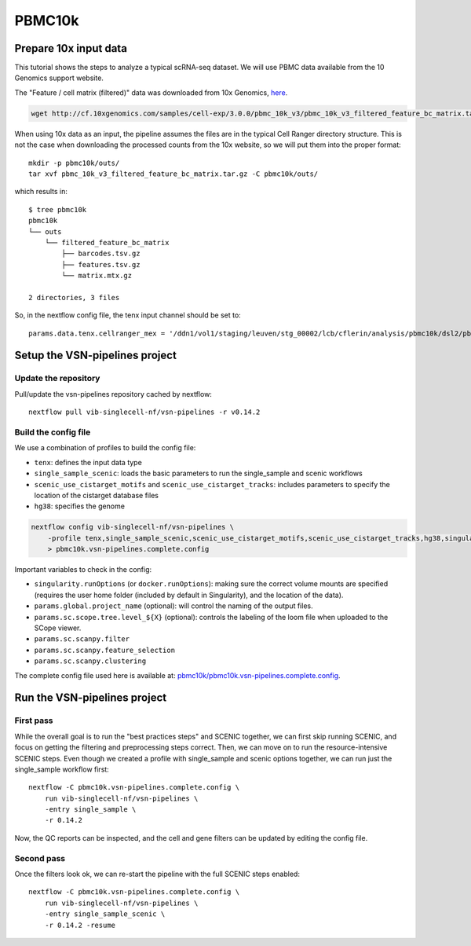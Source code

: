 PBMC10k
=======

Prepare 10x input data
----------------------

This tutorial shows the steps to analyze a typical scRNA-seq dataset.
We will use PBMC data available from the 10 Genomics support website.

The "Feature / cell matrix (filtered)" data was downloaded from 10x Genomics,
`here <https://support.10xgenomics.com/single-cell-gene-expression/datasets/3.0.0/pbmc_10k_v3>`_.

.. code-block:: bash

    wget http://cf.10xgenomics.com/samples/cell-exp/3.0.0/pbmc_10k_v3/pbmc_10k_v3_filtered_feature_bc_matrix.tar.gz

When using 10x data as an input, the pipeline assumes the files are in the typical Cell Ranger directory structure.
This is not the case when downloading the processed counts from the 10x website, so we will put them into the proper format::

    mkdir -p pbmc10k/outs/
    tar xvf pbmc_10k_v3_filtered_feature_bc_matrix.tar.gz -C pbmc10k/outs/

which results in::

    $ tree pbmc10k
    pbmc10k
    └── outs
        └── filtered_feature_bc_matrix
            ├── barcodes.tsv.gz
            ├── features.tsv.gz
            └── matrix.mtx.gz

    2 directories, 3 files

So, in the nextflow config file, the tenx input channel should be set to::

    params.data.tenx.cellranger_mex = '/ddn1/vol1/staging/leuven/stg_00002/lcb/cflerin/analysis/pbmc10k/dsl2/pbmc10k/outs'


Setup the VSN-pipelines project
-------------------------------

Update the repository
*********************

Pull/update the vsn-pipelines repository cached by nextflow::

    nextflow pull vib-singlecell-nf/vsn-pipelines -r v0.14.2

Build the config file
*********************

We use a combination of profiles to build the config file:

* ``tenx``: defines the input data type
* ``single_sample_scenic``: loads the basic parameters to run the single_sample and scenic workflows
* ``scenic_use_cistarget_motifs`` and ``scenic_use_cistarget_tracks``: includes parameters to specify the location of the cistarget database files
* ``hg38``: specifies the genome

.. code-block:: bash

    nextflow config vib-singlecell-nf/vsn-pipelines \
        -profile tenx,single_sample_scenic,scenic_use_cistarget_motifs,scenic_use_cistarget_tracks,hg38,singularity \
        > pbmc10k.vsn-pipelines.complete.config

Important variables to check in the config:

* ``singularity.runOptions`` (or ``docker.runOptions``): making sure the correct volume mounts are specified (requires the user home folder (included by default in Singularity), and the location of the data).
* ``params.global.project_name`` (optional): will control the naming of the output files.
* ``params.sc.scope.tree.level_${X}`` (optional): controls the labeling of the loom file when uploaded to the SCope viewer.
* ``params.sc.scanpy.filter``
* ``params.sc.scanpy.feature_selection``
* ``params.sc.scanpy.clustering``

The complete config file used here is available at: `pbmc10k/pbmc10k.vsn-pipelines.complete.config`_.

.. _`pbmc10k/pbmc10k.vsn-pipelines.complete.config`: https://github.com/vib-singlecell-nf/vsn-pipelines-examples/blob/master/pbmc10k/pbmc10k.vsn-pipelines.complete.config

Run the VSN-pipelines project
-----------------------------

First pass
**********

While the overall goal is to run the "best practices steps" and SCENIC together, we can first skip running SCENIC, and focus on getting the filtering and preprocessing steps correct.
Then, we can move on to run the resource-intensive SCENIC steps.
Even though we created a profile with single_sample and scenic options together, we can run just the single_sample workflow first::

    nextflow -C pbmc10k.vsn-pipelines.complete.config \
        run vib-singlecell-nf/vsn-pipelines \
        -entry single_sample \
        -r 0.14.2

Now, the QC reports can be inspected, and the cell and gene filters can be updated by editing the config file.

Second pass
***********

Once the filters look ok, we can re-start the pipeline with the full SCENIC steps enabled::

    nextflow -C pbmc10k.vsn-pipelines.complete.config \
        run vib-singlecell-nf/vsn-pipelines \
        -entry single_sample_scenic \
        -r 0.14.2 -resume


